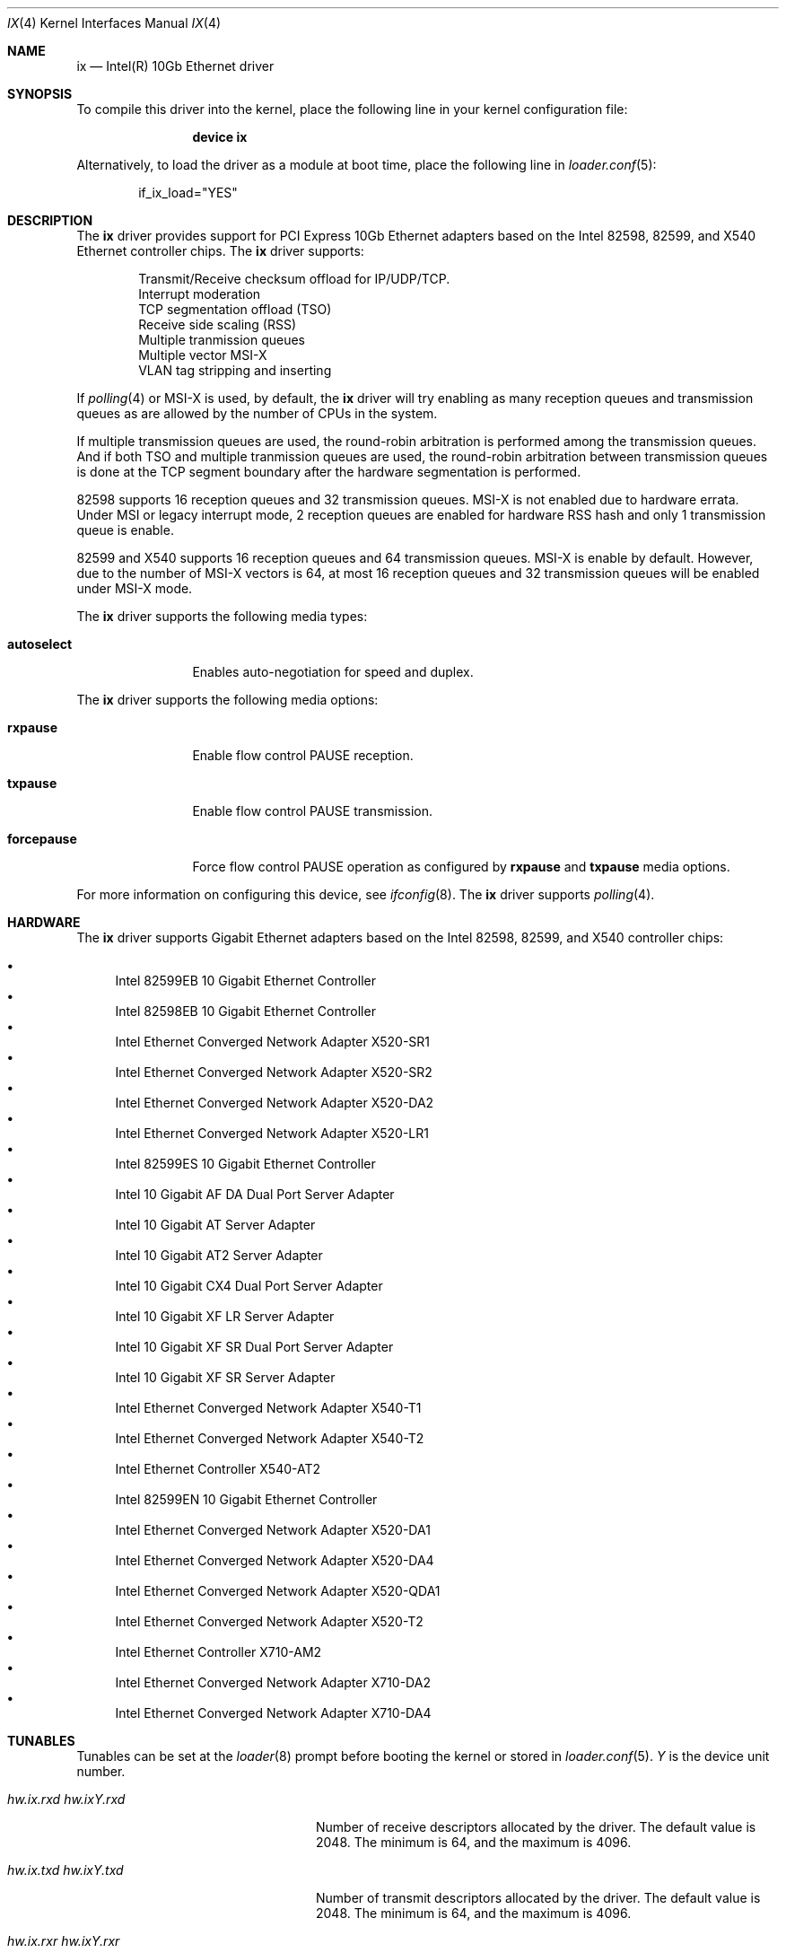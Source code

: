 .\" Copyright (c) 2001-2008, Intel Corporation
.\" All rights reserved.
.\" 
.\" Redistribution and use in source and binary forms, with or without
.\" modification, are permitted provided that the following conditions are met:
.\"
.\" 1. Redistributions of source code must retain the above copyright notice,
.\"    this list of conditions and the following disclaimer.
.\"
.\" 2. Redistributions in binary form must reproduce the above copyright
.\"    notice, this list of conditions and the following disclaimer in the
.\"    documentation and/or other materials provided with the distribution.
.\"
.\" 3. Neither the name of the Intel Corporation nor the names of its
.\"    contributors may be used to endorse or promote products derived from
.\"    this software without specific prior written permission.
.\"
.\" THIS SOFTWARE IS PROVIDED BY THE COPYRIGHT HOLDERS AND CONTRIBUTORS "AS IS"
.\" AND ANY EXPRESS OR IMPLIED WARRANTIES, INCLUDING, BUT NOT LIMITED TO, THE
.\" IMPLIED WARRANTIES OF MERCHANTABILITY AND FITNESS FOR A PARTICULAR PURPOSE
.\" ARE DISCLAIMED. IN NO EVENT SHALL THE COPYRIGHT OWNER OR CONTRIBUTORS BE
.\" LIABLE FOR ANY DIRECT, INDIRECT, INCIDENTAL, SPECIAL, EXEMPLARY, OR
.\" CONSEQUENTIAL DAMAGES (INCLUDING, BUT NOT LIMITED TO, PROCUREMENT OF
.\" SUBSTITUTE GOODS OR SERVICES; LOSS OF USE, DATA, OR PROFITS; OR BUSINESS
.\" INTERRUPTION) HOWEVER CAUSED AND ON ANY THEORY OF LIABILITY, WHETHER IN
.\" CONTRACT, STRICT LIABILITY, OR TORT (INCLUDING NEGLIGENCE OR OTHERWISE)
.\" ARISING IN ANY WAY OUT OF THE USE OF THIS SOFTWARE, EVEN IF ADVISED OF THE
.\" POSSIBILITY OF SUCH DAMAGE.
.\"
.\" * Other names and brands may be claimed as the property of others.
.\"
.\" $FreeBSD: src/share/man/man4/ixgbe.4,v 1.2 2008/06/17 21:14:02 brueffer Exp $
.\"
.Dd May 8, 2017
.Dt IX 4
.Os
.Sh NAME
.Nm ix
.Nd "Intel(R) 10Gb Ethernet driver"
.Sh SYNOPSIS
To compile this driver into the kernel,
place the following line in your
kernel configuration file:
.Bd -ragged -offset indent
.Cd "device ix"
.Ed
.Pp
Alternatively, to load the driver as a
module at boot time, place the following line in
.Xr loader.conf 5 :
.Bd -literal -offset indent
if_ix_load="YES"
.Ed
.Sh DESCRIPTION
The
.Nm
driver provides support for PCI Express 10Gb Ethernet adapters based on
the Intel
82598,
82599,
and
X540
Ethernet controller chips.
The
.Nm
driver supports:
.Pp
.Bl -item -offset indent -compact
.It
Transmit/Receive checksum offload for IP/UDP/TCP.
.\"Jumbo Frames.
.It
Interrupt moderation
.It
TCP segmentation offload (TSO)
.It
Receive side scaling (RSS)
.It
Multiple tranmission queues
.It
Multiple vector MSI-X
.It
VLAN tag stripping and inserting
.El
.Pp
If
.Xr polling 4
or MSI-X is used,
by default,
the
.Nm
driver will try enabling as many reception queues and transmission queues
as are allowed by the number of CPUs in the system.
.Pp
If multiple transmission queues are used,
the round-robin arbitration is performed among the transmission queues.
And if both TSO and multiple tranmission queues are used,
the round-robin arbitration between transmission queues is done at the
TCP segment boundary after the hardware segmentation is performed.
.Pp
82598 supports 16 reception queues and 32 transmission queues.
MSI-X is not enabled due to hardware errata.
Under MSI or legacy interrupt mode,
2 reception queues are enabled for hardware RSS hash
and only 1 transmission queue is enable.
.Pp
82599 and X540 supports 16 reception queues and 64 transmission queues.
MSI-X is enable by default.
However,
due to the number of MSI-X vectors is 64,
at most 16 reception queues and 32 transmission queues will be enabled
under MSI-X mode.
.Pp
The
.Nm
driver supports the following media types:
.Bl -tag -width ".Cm autoselect"
.It Cm autoselect
Enables auto-negotiation for speed and duplex.
.El
.Pp
The
.Nm
driver supports the following media options:
.Bl -tag -width ".Cm forcepause"
.It Cm rxpause
Enable flow control PAUSE reception.
.It Cm txpause
Enable flow control PAUSE transmission.
.It Cm forcepause
Force flow control PAUSE operation as configured by
.Cm rxpause
and
.Cm txpause
media options.
.El
.Pp
For more information on configuring this device, see
.Xr ifconfig 8 .
The
.Nm
driver supports
.Xr polling 4 .
.Sh HARDWARE
The
.Nm
driver supports Gigabit Ethernet adapters based on the Intel
82598,
82599,
and
X540
controller chips:
.Pp
.Bl -bullet -compact
.It
Intel 82599EB 10 Gigabit Ethernet Controller
.It
Intel 82598EB 10 Gigabit Ethernet Controller
.It
Intel Ethernet Converged Network Adapter X520-SR1
.It
Intel Ethernet Converged Network Adapter X520-SR2
.It
Intel Ethernet Converged Network Adapter X520-DA2
.It
Intel Ethernet Converged Network Adapter X520-LR1
.It
Intel 82599ES 10 Gigabit Ethernet Controller
.It
Intel 10 Gigabit AF DA Dual Port Server Adapter
.It
Intel 10 Gigabit AT Server Adapter
.It
Intel 10 Gigabit AT2 Server Adapter
.It
Intel 10 Gigabit CX4 Dual Port Server Adapter
.It
Intel 10 Gigabit XF LR Server Adapter
.It
Intel 10 Gigabit XF SR Dual Port Server Adapter
.It
Intel 10 Gigabit XF SR Server Adapter
.It
Intel Ethernet Converged Network Adapter X540-T1
.It
Intel Ethernet Converged Network Adapter X540-T2
.It
Intel Ethernet Controller X540-AT2
.It
Intel 82599EN 10 Gigabit Ethernet Controller
.It
Intel Ethernet Converged Network Adapter X520-DA1
.It
Intel Ethernet Converged Network Adapter X520-DA4
.It
Intel Ethernet Converged Network Adapter X520-QDA1
.It
Intel Ethernet Converged Network Adapter X520-T2
.It
Intel Ethernet Controller X710-AM2
.It
Intel Ethernet Converged Network Adapter X710-DA2
.It
Intel Ethernet Converged Network Adapter X710-DA4
.El
.Sh TUNABLES
Tunables can be set at the
.Xr loader 8
prompt before booting the kernel or stored in
.Xr loader.conf 5 .
.Em Y
is the device unit number.
.Bl -tag -width ".Va hw.ixY.unsupported_sfp"
.It Va hw.ix.rxd Va hw.ixY.rxd
Number of receive descriptors allocated by the driver.
The default value is 2048.
The minimum is 64,
and the maximum is 4096.
.It Va hw.ix.txd Va hw.ixY.txd
Number of transmit descriptors allocated by the driver.
The default value is 2048.
The minimum is 64,
and the maximum is 4096.
.It Va hw.ix.rxr Va hw.ixY.rxr
This tunable specifies the number of reception queues could be enabled.
Maximum allowed value for these tunables is device specific
and it must be power of 2 aligned.
Setting these tunables to 0 allows the driver to make
as many reception queues ready-for-use as allowed by the number of CPUs.
.It Va hw.ix.txr Va hw.ixY.txr
This tunable specifies the number of transmission queues could be enabled.
Maximum allowed value for these tunables is device specific
and it must be power of 2 aligned.
Setting these tunables to 0 allows the driver to make
as many transmission queues ready-for-use as allowed by the number of CPUs.
.It Va hw.ix.msix.enable Va hw.ixY.msix.enable
By default,
the driver will use MSI-X if it is supported.
This behaviour can be turned off by setting this tunable to 0.
.It Va hw.ix.msi.enable Va hw.ixY.msi.enable
If MSI-X is disabled and MSI is supported,
the driver will use MSI.
This behavior can be turned off by setting this tunable to 0.
.It Va hw.ixY.msi.cpu
If MSI is used,
it specifies the MSI's target CPU.
.It Va hw.ix.unsupported_sfp
By default,
this driver does not allow "unsupported" SFP modules.
This behavior can be changed by setting this tunable to 1.
.It Va hw.ix.flow_ctrl Va hw.ixY.flow_ctrl
The default flow control settings.
Supported values are:
rxpause (only enable PAUSE reception),
txpause (only enable PAUSE transmission),
full (enable PAUSE reception and transmission),
none (disable flow control PAUSE operation),
force-rxpause (force PAUSE reception),
force-txpause (force PAUSE transmission),
force-full (forcefully enable PAUSE reception and transmission),
force-none (forcefully disable flow control PAUSE operation).
Default is full.
.El
.Sh MIB Variables
A number of per-interface variables are implemented in the
.Va dev.ix. Ns Em Y
branch of the
.Xr sysctl 3
MIB.
.Bl -tag -width "rxtx_intr_rate"
.It Va rxr
Number of reception queues could be enabled (read-only).
Use the tunable
.Va hw.ix.rxr
or
.Va hw.ixY.rxr
to configure it.
.It Va rxr_inuse
Number of reception queues being used (read-only).
.It Va txr
Number of transmission queues could be enabled (read-only).
Use the tunable
.Va hw.ix.txr
or
.Va hw.ixY.txr
to configure it.
.It Va txr_inuse
Number of transmission queues being used (read-only).
.It Va rxd
Number of descriptors per reception queue (read-only).
Use the tunable
.Va hw.ix.rxd
or
.Va hw.ixY.rxd
to configure it.
.It Va txd
Number of descriptors per transmission queue (read-only).
Use the tunable
.Va hw.ix.txd
or
.Va hw.ixY.txd
to configure it.
.It Va rxtx_intr_rate
If MSI or legacy interrupt is used,
this sysctl controls the highest possible frequency
that interrupt could be generated by the device.
If MSI-X is used,
this sysctl controls the highest possible frequency
that interrupt could be generated by the MSI-X vectors,
which aggregate transmission queue and reception queue procecssing.
It is 8000 by default (125us).
.It Va rx_intr_rate
If MSI-X is used,
this sysctl controls the highest possible frequency
that interrupt could be generated by the MSI-X vectors,
which only process reception queue.
It is 8000 by default (125us).
.It Va tx_intr_rate
If MSI-X is used,
this sysctl controls the highest possible frequency
that interrupt could be generated by the MSI-X vectors,
which only process transmission queue.
It is 6000 by default (~150us).
.It Va sts_intr_rate
If MSI-X is used,
this sysctl controls the highest possible frequency
that interrupt could be generated by the MSI-X vectors,
which only process chip status changes.
It is 8000 by default (125us).
.It Va tx_intr_nsegs
Transmission interrupt is asked to be generated upon every
.Va tx_intr_nsegs
transmission descritors having been setup.
The default value is 1/16 of the number of transmission descriptors per queue.
.It Va tx_wreg_nsegs
The number of transmission descriptors should be setup
before the hardware register is written.
Setting this value too high will have negative effect
on transmission timeliness.
Setting this value too low will hurt overall transmission performance
due to the frequent hardware register writing.
The default value is 8.
.It Va rx_wreg_nsegs
The number of reception descriptors should be setup
before the hardware register is written.
Setting this value too high will make device drop incoming packets.
Setting this value too low will hurt overall reception performance
due to the frequent hardware register writing.
The default value is 32.
.El
.Sh SEE ALSO
.Xr altq 4 ,
.Xr arp 4 ,
.Xr ifmedia 4 ,
.Xr netintro 4 ,
.Xr ng_ether 4 ,
.Xr polling 4 ,
.Xr vlan 4 ,
.Xr ifconfig 8
.Sh HISTORY
The
.Nm
device driver first appeared in
.Dx 3.1 .
.Sh AUTHORS
The
.Nm
driver was written by
.An Intel Corporation Aq Mt freebsdnic@mailbox.intel.com .
